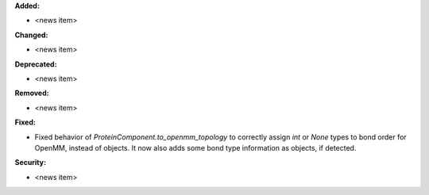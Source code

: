 **Added:**

* <news item>

**Changed:**

* <news item>

**Deprecated:**

* <news item>

**Removed:**

* <news item>

**Fixed:**

* Fixed behavior of `ProteinComponent.to_openmm_topology` to correctly assign `int` or `None` types to bond order for OpenMM, instead of objects. It now also adds some bond type information as objects, if detected.

**Security:**

* <news item>
